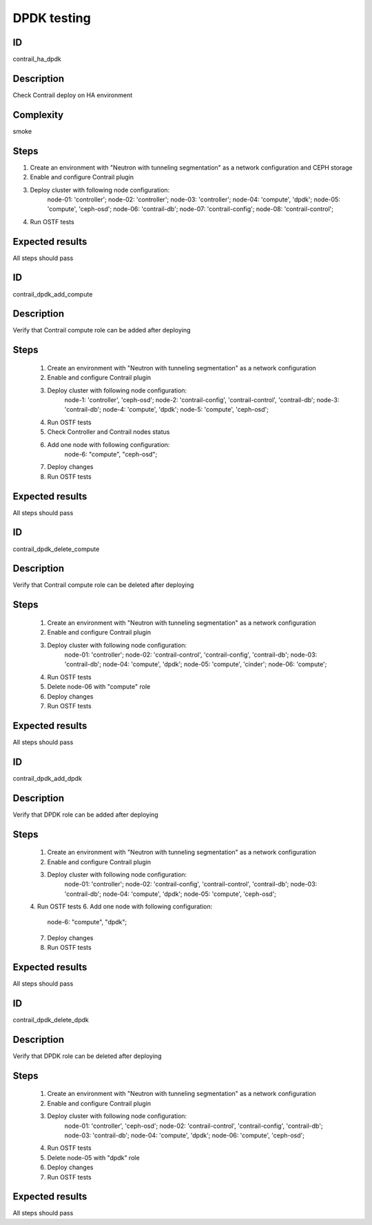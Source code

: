 ============
DPDK testing
============


ID
##

contrail_ha_dpdk


Description
###########

Check Contrail deploy on HA environment


Complexity
##########

smoke


Steps
#####

1. Create an environment with "Neutron with tunneling
   segmentation" as a network configuration and CEPH storage
2. Enable and configure Contrail plugin
3. Deploy cluster with following node configuration:
    node-01: 'controller';
    node-02: 'controller';
    node-03: 'controller';
    node-04: 'compute', 'dpdk';
    node-05: 'compute', 'ceph-osd';
    node-06: 'contrail-db';
    node-07: 'contrail-config';
    node-08: 'contrail-control';
4. Run OSTF tests


Expected results
################

All steps should pass



ID
##

contrail_dpdk_add_compute


Description
###########

Verify that Contrail compute role can be added after deploying


Steps
#####

    1. Create an environment with "Neutron with tunneling
       segmentation" as a network configuration
    2. Enable and configure Contrail plugin
    3. Deploy cluster with following node configuration:
        node-1: 'controller', 'ceph-osd';
        node-2: 'contrail-config', 'contrail-control', 'contrail-db';
        node-3: 'contrail-db';
        node-4: 'compute', 'dpdk';
        node-5: 'compute', 'ceph-osd';
    4. Run OSTF tests
    5. Check Controller and Contrail nodes status
    6. Add one node with following configuration:
        node-6: "compute", "ceph-osd";
    7. Deploy changes
    8. Run OSTF tests


Expected results
################

All steps should pass


ID
##

contrail_dpdk_delete_compute


Description
###########

Verify that Contrail compute role can be deleted after deploying


Steps
#####

    1. Create an environment with "Neutron with tunneling
       segmentation" as a network configuration
    2. Enable and configure Contrail plugin
    3. Deploy cluster with following node configuration:
        node-01: 'controller';
        node-02: 'contrail-control', 'contrail-config', 'contrail-db';
        node-03: 'contrail-db';
        node-04: 'compute', 'dpdk';
        node-05: 'compute', 'cinder';
        node-06: 'compute';
    4. Run OSTF tests
    5. Delete node-06 with "compute" role
    6. Deploy changes
    7. Run OSTF tests


Expected results
################

All steps should pass


ID
##

contrail_dpdk_add_dpdk


Description
###########

Verify that DPDK role can be added after deploying


Steps
#####

    1. Create an environment with "Neutron with tunneling
       segmentation" as a network configuration
    2. Enable and configure Contrail plugin
    3. Deploy cluster with following node configuration:
        node-01: 'controller';
        node-02: 'contrail-config', 'contrail-control', 'contrail-db';
        node-03: 'contrail-db';
        node-04: 'compute', 'dpdk';
        node-05: 'compute', 'ceph-osd';
    4. Run OSTF tests
    6. Add one node with following configuration:
        node-6: "compute", "dpdk";
    7. Deploy changes
    8. Run OSTF tests


Expected results
################

All steps should pass


ID
##

contrail_dpdk_delete_dpdk


Description
###########

Verify that DPDK role can be deleted after deploying


Steps
#####

    1. Create an environment with "Neutron with tunneling
       segmentation" as a network configuration
    2. Enable and configure Contrail plugin
    3. Deploy cluster with following node configuration:
        node-01: 'controller', 'ceph-osd';
        node-02: 'contrail-control', 'contrail-config', 'contrail-db';
        node-03: 'contrail-db';
        node-04: 'compute', 'dpdk';
        node-06: 'compute', 'ceph-osd';
    4. Run OSTF tests
    5. Delete node-05 with "dpdk" role
    6. Deploy changes
    7. Run OSTF tests


Expected results
################

All steps should pass
